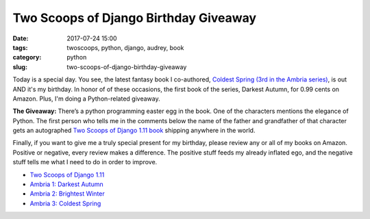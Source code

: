 ======================================================
Two Scoops of Django Birthday Giveaway
======================================================

:date: 2017-07-24 15:00
:tags: twoscoops, python, django, audrey, book
:category: python
:slug: two-scoops-of-django-birthday-giveaway

.. image:: https://raw.githubusercontent.com/pydanny/pydanny.github.com/master/static/51hVFnWbG7L.jpg
   :name: Coldest Spring: Ambria 3
   :align: center
   :alt: Coldest Spring
   :target: https://www.amazon.com/Coldest-Spring/dp/B071P74C8Z/?tag=ihpydanny-20

Today is a special day. You see, the latest fantasy book I co-authored, `Coldest Spring (3rd in the Ambria series)`_, is out AND it's my birthday. In honor of of these occasions, the first book of the series, Darkest Autumn, for 0.99 cents on Amazon. Plus, I'm doing a Python-related giveaway.

**The Giveaway:** There’s a python programming easter egg in the book. One of the characters mentions the elegance of Python. The first person who tells me in the comments below the name of the father and grandfather of that character gets an autographed `Two Scoops of Django 1.11 book`_ shipping anywhere in the world.

Finally, if you want to give me a truly special present for my birthday, please review any or all of my books on Amazon. Positive or negative, every review makes a difference. The positive stuff feeds my already inflated ego, and the negative stuff tells me what I need to do in order to improve.

* `Two Scoops of Django 1.11`_
* `Ambria 1: Darkest Autumn`_
* `Ambria 2: Brightest Winter`_
* `Ambria 3: Coldest Spring`_

.. _`Two Scoops of Django 1.11 book`: https://twoscoopspress.org/products/two-scoops-of-django-1-11
.. _`Two Scoops of Django 1.11`: https://www.amazon.com/review/create-review/?asin=0692915729?tag=ihpydanny-20
.. _`Ambria 1: Darkest Autumn`: https://www.amazon.com/review/create-review/?asin=B071L2G8SL?tag=ihpydanny-20
.. _`Ambria 2: Brightest Winter`: https://www.amazon.com/review/create-review/?asin=B0727WW7F2?tag=ihpydanny-20
.. _`Ambria 3: Coldest Spring`: https://www.amazon.com/review/create-review/?asin=B071P74C8Z?tag=ihpydanny-20
.. _`Coldest Spring (3rd in the Ambria series)`: https://www.amazon.com/Coldest-Spring/dp/B071P74C8Z/?tag=ihpydanny-20
